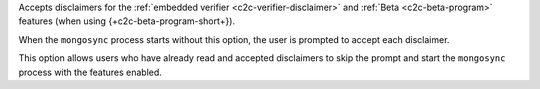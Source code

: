 
Accepts disclaimers for the :ref:`embedded verifier
<c2c-verifier-disclaimer>` and :ref:`Beta <c2c-beta-program>`
features (when using {+c2c-beta-program-short+}).

When the ``mongosync`` process starts without this option, the
user is prompted to accept each disclaimer.

This option allows users who have already read and accepted
disclaimers to skip the prompt and start the ``mongosync``
process with the features enabled.

.. versionadded:: 1.9


